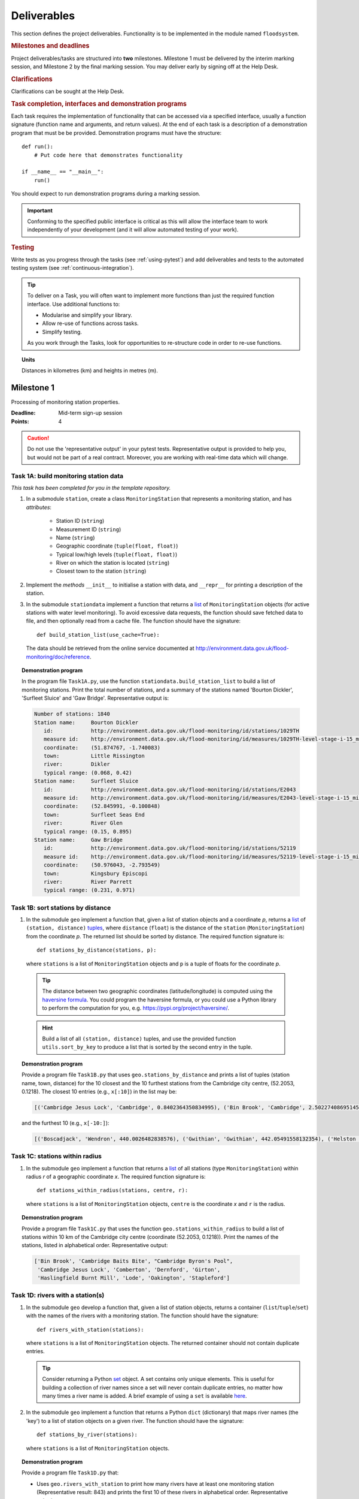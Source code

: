 .. _Deliverables:

Deliverables
============

This section defines the project deliverables.  Functionality is to be
implemented in the module named ``floodsystem``.

.. rubric:: Milestones and deadlines

Project deliverables/tasks are structured into **two** milestones.
Milestone 1 must be delivered by the interim marking session, and
Milestone 2 by the final marking session.  You may deliver early by
signing off at the Help Desk.

.. rubric:: Clarifications

Clarifications can be sought at the Help Desk.

.. rubric:: Task completion, interfaces and demonstration programs

Each task requires the implementation of functionality that can be
accessed via a specified interface, usually a function signature
(function name and arguments, and return values).  At the end of each
task is a description of a demonstration program that must be be
provided. Demonstration programs must have the structure::

  def run():
      # Put code here that demonstrates functionality

  if __name__ == "__main__":
      run()

You should expect to run demonstration programs during a marking
session.

.. important::

   Conforming to the specified public interface is critical as this
   will allow the interface team to work independently of your
   development (and it will allow automated testing of your work).


.. rubric:: Testing

Write tests as you progress through the tasks (see :ref:`using-pytest`)
and add deliverables and tests to the automated testing system (see
:ref:`continuous-integration`).

.. tip::

   To deliver on a Task, you will often want to implement more functions
   than just the required function interface. Use additional functions
   to:

   - Modularise and simplify your library.

   - Allow re-use of functions across tasks.

   - Simplify testing.

   As you work through the Tasks, look for opportunities to
   re-structure code in order to re-use functions.


.. topic:: Units

   Distances in kilometres (km) and heights in metres (m).

Milestone 1
-----------

Processing of monitoring station properties.

:Deadline: Mid-term sign-up session
:Points: 4

.. caution::

   Do not use the 'representative output' in your pytest tests.
   Representative output is provided to help you, but would not be part
   of a real contract. Moreover, you are working with real-time data
   which will change.


Task 1A: build monitoring station data
^^^^^^^^^^^^^^^^^^^^^^^^^^^^^^^^^^^^^^

*This task has been completed for you in the template repository.*

#. In a submodule ``station``, create a class ``MonitoringStation`` that
   represents a monitoring station, and has *attributes*:

    - Station ID (``string``)

    - Measurement ID (``string``)

    - Name (``string``)

    - Geographic coordinate (``tuple(float, float)``)

    - Typical low/high levels (``tuple(float, float)``)

    - River on which the station is located (``string``)

    - Closest town to the station (``string``)

#. Implement the *methods* ``__init__`` to initialise a station with
   data, and ``__repr__`` for printing a description of the station.

#. In the submodule ``stationdata`` implement a function that returns a
   `list <https://docs.python.org/3/library/stdtypes.html#lists>`_ of
   ``MonitoringStation`` objects (for active stations with water level
   monitoring).  To avoid excessive data requests, the function should
   save fetched data to file, and then optionally read from a cache
   file. The function should have the signature::

     def build_station_list(use_cache=True):

   The data should be retrieved from the online service documented at
   http://environment.data.gov.uk/flood-monitoring/doc/reference.

.. topic:: Demonstration program

   In the program file ``Task1A.py``, use the function
   ``stationdata.build_station_list`` to build a list of monitoring
   stations. Print the total number of stations, and a summary of the
   stations named 'Bourton Dickler', 'Surfleet Sluice' and 'Gaw Bridge'.
   Representative output is:

   .. code-block:: none

      Number of stations: 1840
      Station name:     Bourton Dickler
         id:            http://environment.data.gov.uk/flood-monitoring/id/stations/1029TH
         measure id:    http://environment.data.gov.uk/flood-monitoring/id/measures/1029TH-level-stage-i-15_min-mASD
         coordinate:    (51.874767, -1.740083)
         town:          Little Rissington
         river:         Dikler
         typical range: (0.068, 0.42)
      Station name:     Surfleet Sluice
         id:            http://environment.data.gov.uk/flood-monitoring/id/stations/E2043
         measure id:    http://environment.data.gov.uk/flood-monitoring/id/measures/E2043-level-stage-i-15_min-mASD
         coordinate:    (52.845991, -0.100848)
         town:          Surfleet Seas End
         river:         River Glen
         typical range: (0.15, 0.895)
      Station name:     Gaw Bridge
         id:            http://environment.data.gov.uk/flood-monitoring/id/stations/52119
         measure id:    http://environment.data.gov.uk/flood-monitoring/id/measures/52119-level-stage-i-15_min-mASD
         coordinate:    (50.976043, -2.793549)
         town:          Kingsbury Episcopi
         river:         River Parrett
         typical range: (0.231, 0.971)


Task 1B: sort stations by distance
^^^^^^^^^^^^^^^^^^^^^^^^^^^^^^^^^^

#. In the submodule ``geo`` implement a function that, given a list of
   station objects and a coordinate *p*, returns a `list
   <https://docs.python.org/3/library/stdtypes.html#lists>`__ of
   ``(station, distance)`` `tuples
   <https://docs.python.org/3/library/stdtypes.html#tuples>`__, where
   ``distance`` (``float``) is the distance of the ``station``
   (``MonitoringStation``) from the coordinate *p*.  The returned list
   should be sorted by distance. The required function signature is::

     def stations_by_distance(stations, p):

   where ``stations`` is a list of ``MonitoringStation`` objects and
   ``p`` is a tuple of floats for the coordinate *p*.

  .. tip::

    The distance between two geographic coordinates (latitude/longitude)
    is computed using the `haversine formula
    <https://en.wikipedia.org/wiki/Haversine_formula>`__. You could
    program the haversine formula, or you could use a Python library to
    perform the computation for you, e.g.
    https://pypi.org/project/haversine/.

  .. hint::

    Build a list of all ``(station, distance)`` tuples, and use the
    provided function ``utils.sort_by_key`` to produce a list that is
    sorted by the second entry in the tuple.

.. topic:: Demonstration program

   Provide a program file ``Task1B.py`` that uses
   ``geo.stations_by_distance`` and prints a list of tuples (station
   name, town, distance) for the 10 closest and the 10 furthest stations
   from the Cambridge city centre, (52.2053, 0.1218).  The closest 10
   entries (e.g., ``x[:10]``) in the list may be:

   .. code-block:: none

      [('Cambridge Jesus Lock', 'Cambridge', 0.8402364350834995), ('Bin Brook', 'Cambridge', 2.502274086951454), ("Cambridge Byron's Pool", 'Grantchester', 4.0720438555077125), ('Cambridge Baits Bite', 'Milton', 5.115589516578674), ('Girton', 'Girton', 5.227070345811418), ('Haslingfield Burnt Mill', 'Haslingfield', 7.044388165868453), ('Oakington', 'Oakington', 7.128249171700346), ('Stapleford', 'Stapleford', 7.265694306995238), ('Comberton', 'Comberton', 7.7350743760373675), ('Dernford', 'Great Shelford', 7.993861351711722)]

   and the furthest 10 (e.g., ``x[-10:]``):

   .. code-block:: none

      [('Boscadjack', 'Wendron', 440.0026482838576), ('Gwithian', 'Gwithian', 442.05491558132354), ('Helston County Bridge', 'Helston', 443.37824966454974), ('Loe Pool', 'Helston', 445.07184458260684), ('Relubbus', 'Relubbus', 448.64944322554413), ('St Erth', 'St Erth', 449.03415711886015), ('St Ives Consols Farm', 'St Ives', 450.0734690482922), ('Penzance Tesco', 'Penzance', 456.3857579793324), ('Penzance Alverton', 'Penzance', 458.5766422710278), ('Penberth', 'Penberth', 467.53367291629183)]


Task 1C: stations within radius
^^^^^^^^^^^^^^^^^^^^^^^^^^^^^^^

#. In the submodule ``geo`` implement a function that returns a `list
   <https://docs.python.org/3/library/stdtypes.html#lists>`__ of all
   stations (type ``MonitoringStation``) within radius *r* of a
   geographic coordinate *x*. The required function signature is::

     def stations_within_radius(stations, centre, r):

   where ``stations`` is a list of ``MonitoringStation`` objects,
   ``centre`` is the coordinate *x* and ``r`` is the radius.

.. topic:: Demonstration program

   Provide a program file ``Task1C.py`` that uses the function
   ``geo.stations_within_radius`` to build a list of stations within 10
   km of the Cambridge city centre (coordinate (52.2053, 0.1218)). Print
   the names of the stations, listed in alphabetical order.
   Representative output:

   .. code-block:: none

      ['Bin Brook', 'Cambridge Baits Bite', "Cambridge Byron's Pool",
       'Cambridge Jesus Lock', 'Comberton', 'Dernford', 'Girton',
       'Haslingfield Burnt Mill', 'Lode', 'Oakington', 'Stapleford']


Task 1D: rivers with a station(s)
^^^^^^^^^^^^^^^^^^^^^^^^^^^^^^^^^

#. In the submodule ``geo`` develop a function that, given a list of
   station objects, returns a container (``list``/``tuple``/``set``)
   with the names of the rivers with a monitoring station. The function
   should have the signature::

     def rivers_with_station(stations):

   where ``stations`` is a list of ``MonitoringStation`` objects. The returned
   container should not contain duplicate entries.

   .. tip::

     Consider returning a Python `set
     <https://docs.python.org/3/library/stdtypes.html#set>`__ object. A
     set contains only unique elements. This is useful for building a
     collection of river names since a set will never contain duplicate
     entries, no matter how many times a river name is added.  A brief
     example of using a ``set`` is available `here
     <https://docs.python.org/3/tutorial/datastructures.html#sets>`__.

#. In the submodule ``geo`` implement a function that returns a Python
   ``dict`` (dictionary) that maps river names (the 'key') to a list of
   station objects on a given river. The function should have the
   signature::

     def stations_by_river(stations):

   where ``stations`` is a list of ``MonitoringStation`` objects.

.. topic:: Demonstration program

   Provide a program file ``Task1D.py`` that:

   - Uses ``geo.rivers_with_station`` to print how many rivers
     have at least one monitoring station (Representative result: 843)
     and prints the first 10 of these rivers in alphabetical order.
     Representative output:

     .. code-block:: none

        843 stations. First 10 - ['Addlestone Bourne', 'Adur', 'Aire Washlands', 'Alconbury Brook',
         'Aldbourne', 'Aller Brook', 'Alre', 'Alt', 'Alverthorpe Beck', 'Ampney Brook']

   - Uses ``geo.stations_by_river`` to print the names of the stations
     located on the following rivers in alphabetical order:

     - 'River Aire'

       Representative output:

       .. code-block:: none

          ['Airmyn', 'Apperley Bridge', 'Armley', 'Beal Weir Bridge', 'Bingley', 'Birkin Holme Washlands', 'Carlton Bridge', 'Castleford', 'Chapel Haddlesey', 'Cononley', 'Cottingley Bridge', 'Ferrybridge Lock', 'Fleet Weir', 'Gargrave', 'Kildwick', 'Kirkstall Abbey', 'Knottingley Lock', 'Leeds Crown Point', 'Saltaire', 'Snaygill', 'Stockbridge']

     - 'River Cam'

       Representative output:

       .. code-block:: none

          ['Cam', 'Cambridge', 'Cambridge Baits Bite', 'Cambridge Jesus Lock', 'Dernford', 'Weston Bampfylde']

     - 'River Thames'

       Representative output:

       .. code-block:: none

          ['Abingdon Lock', 'Bell Weir', 'Benson Lock', 'Boulters Lock', 'Bray Lock', 'Buscot Lock', 'Caversham Lock', 'Chertsey Lock', 'Cleeve Lock', 'Clifton Lock', 'Cookham Lock', 'Cricklade', 'Culham Lock', 'Days Lock', 'Ewen', 'Eynsham Lock', 'Farmoor', 'Godstow Lock', 'Goring Lock', 'Grafton Lock', 'Hannington Bridge', 'Hurley Lock', 'Iffley Lock', 'Kings Lock', 'Kingston', 'Maidenhead', 'Mapledurham Lock', 'Marlow Lock', 'Marsh Lock', 'Molesey Lock', 'Northmoor Lock', 'Old Windsor Lock', 'Osney Lock', 'Penton Hook', 'Pinkhill Lock', 'Radcot Lock', 'Reading', 'Romney Lock', 'Rushey Lock', 'Sandford-on-Thames', 'Shepperton Lock', 'Shifford Lock', 'Shiplake Lock', 'Somerford Keynes', 'Sonning Lock', 'St Johns Lock', 'Staines', 'Sunbury  Lock', 'Sutton Courtenay', 'Teddington Lock', 'Thames Ditton Island', 'Trowlock Island', 'Walton', 'Whitchurch Lock', 'Windsor Park']


Task 1E: rivers by number of stations
^^^^^^^^^^^^^^^^^^^^^^^^^^^^^^^^^^^^^

#. Implement a function in ``geo`` that determines the *N* rivers with the
   greatest number of monitoring stations. It should return a ``list``
   of `(river name, number of stations)` tuples, sorted by the number of
   stations.  In the case that there are more rivers with the same
   number of stations as the *N* th entry, include these rivers in the
   list. The function should have the signature::

     def rivers_by_station_number(stations, N):

   where ``stations`` is a list of ``MonitoringStation`` objects.

.. topic:: Demonstration program

   Provide a program file ``Task1E.py`` that prints the list of (river, number
   stations) tuples when *N* = 9. Representative result is:

   .. code-block:: none

      [('Thames', 55), ('River Great Ouse', 31), ('River Avon', 30), ('River Calder', 24), ('River Aire', 21), ('River Severn', 20), ('River Derwent', 18), ('River Stour', 16), ('River Wharfe', 14), ('River Trent', 14), ('Witham', 14)]

   The above list has more then 9 entries since a number of rivers have
   14 stations.


Task 1F: typical low/high range consistency
^^^^^^^^^^^^^^^^^^^^^^^^^^^^^^^^^^^^^^^^^^^

It is suspected that some stations have inconsistent data for typical
low/high ranges, namely that (i) no data is available; or (ii) the
reported typical high range is less than the reported typical low. This
needs to be checked so that stations with inconsistent data are not used
erroneously in flood warning analysis.

#. Add a *method* to the ``MonitoringStation`` class that checks the
   typical high/low range data for consistency.  The method should return
   ``True`` if the data is consistent and ``False`` if the data is
   inconsistent or unavailable.  The method should have the signature::

     def typical_range_consistent(self):

#. Implement in the submodule ``station`` a function that, given a list of
   station objects, returns a list of stations that have inconsistent data.
   The function should use ``MonitoringStation.typical_range_consistent``,
   and should have the signature::

     def inconsistent_typical_range_stations(stations):

   where ``stations`` is a list of ``MonitoringStation`` objects.

.. topic:: Demonstration program

   Provide a program file ``Task1F.py`` that builds a list of all
   stations with inconsistent typical range data.  Print a list of
   station names, in alphabetical order, for stations with inconsistent
   data. The representative result (at the time of writing) is:

   .. code-block:: none

      ['Addlestone', 'Airmyn', 'Allerford', 'Arundel Queen St Bridge', 'Blacktoft', 'Braunton', 'Brentford', 'Broomfleet Weighton Lock', 'East Hull Hedon Road', 'Eccelsfield Morrisons', 'Fleetwood', 'Goole', 'Gravesend', 'Hedon Thorn Road Bridge', 'Hedon Westlands Drain', 'Hull Barrier Victoria Pier', 'Hull High Flaggs, Lincoln Street', "King's Lynn", 'Littlehampton', 'Paull', 'Salt end', 'Silloth Docks', 'Stone Creek', 'Templers Road', 'Topsham', 'Totnes', 'Truro Harbour', 'Weare Giffard', 'Westbrook Mill', 'Wilfholme PS', 'Wilfholme PS Hull Level']


Optional extensions
^^^^^^^^^^^^^^^^^^^

#. Display the location of each station on a map (perhaps from Google
   Maps).  Suitable Python libraries tools for this include `Bokeh
   <http://bokeh.pydata.org/>`__ and `Plotly
   <https://plot.ly/python/#maps>`__.

#. Explore what other station information is available in the retrieved
   data. The function ``stationdata.build_station_list`` is a good place
   to start. Extend ``MonitoringStation`` to store any interesting
   station data as attributes.

#. *Advanced*: The ``MonitoringStation`` attributes (station data) are
   properties of the station and will not generally change. However, we
   could accidentally and mistakenly change an attribute in our code. For
   flood forecasting and warning, such an error could have dire
   consequences.  Use `property
   <https://docs.python.org/3/library/functions.html#property>`__
   decorators to prevent accidental modification of the attributes.

.. todo::

   Add example code for using Bokeh with Google Maps.


Milestone 2
-----------

The focus of the Milestone 2 is processing monitoring station real-time
data to warn of flood risks.

:Deadline: End-of-term sign-up session
:Points: 8

.. caution::

   Representative output for each demonstration program is provided as a
   guide. You will be working with real-time data, so the precise output
   will change with time.


Task 2A: fetch real-time river levels
^^^^^^^^^^^^^^^^^^^^^^^^^^^^^^^^^^^^^

*This task has been completed for you in the template repository.*

#. Extend the ``MonitoringStation`` class with an attribute
   ``latest_level`` (``float``), and implement in the ``stationdata``
   submodule a function that updates the latest water level for all
   stations in a list using data fetched from the Internet.  If level
   data is not available, the attribute ``latest_level`` should be set
   to ``None``. The function should have the signature::

     def update_water_levels(stations):

   where ``stations`` is a list of ``MonitoringStation`` objects.

.. topic:: Demonstration program

   Provide a program file ``Task2A.py`` that sets the latest water level
   for all stations, and prints the latest levels at the stations
   'Bourton Dickler', 'Surfleet Sluice', 'Gaw Bridge', 'Hemingford' and
   'Swindon'. Typical output is:

   .. code-block:: none

      Station name and current level: Bourton Dickler, 0.146
      Station name and current level: Surfleet Sluice, 0.84
      Station name and current level: Gaw Bridge, 0.463
      Station name and current level: Hemingford, 0.197
      Station name and current level: Swindon, 1.192


Task 2B: assess flood risk by level
^^^^^^^^^^^^^^^^^^^^^^^^^^^^^^^^^^^

#. Add a method to ``MonitoringStation`` that the returns the latest water
   level as a fraction of the typical range, i.e. a ratio of 1.0
   corresponds to a level at the typical high and a ratio of 0.0
   corresponds to a level at the typical low. The method should have the
   signature::

     def relative_water_level(self):

   If the necessary data is not available or is inconsistent, the
   function should return ``None``.

#. In the submodule ``flood``, implement a function that returns a list of
   tuples, where each tuple holds (i) a station (object) at which the
   latest relative water level is over ``tol`` and (ii) the relative
   water level at the station. The returned list should be sorted by the
   relative level in descending order. The function should have the
   signature::

     def stations_level_over_threshold(stations, tol):

   where ``stations`` is a list of ``MonitoringStation`` objects.
   Consider only stations with consistent typical low/high data.

.. topic:: Demonstration program

   Provide a program file ``Task2B.py`` that prints the name of each
   station at which the current relative level is over 0.8, with the
   relative level alongside the name (do not forget to handle the cases
   of inconsistent range data). Typical output will be of the form:

   .. code-block:: none

      Ledgard Bridge 3.982
      Godstow Lock 1.56198347107438
      Windyridge Road 1.4470588235294117
      Castle Mill (Bedford) 1.3333333333333328
      Newark Weir 1.249999999999988
      Cam 1.1813725490196074
      Hayes Basin 1.166666666666667
      Eckington Sluice 1.0875462392108504
      Romney Lock 1.0829268292682928
      Pinkhill Lock 1.0524475524475525
      .
      .

   Explore your implementation for different tolerances.


Task 2C: most at risk stations
^^^^^^^^^^^^^^^^^^^^^^^^^^^^^^

#. Implement a function in the submodule ``flood`` that returns a list of
   the *N* stations (objects) at which the water level, relative to the
   typical range, is highest. The list should be sorted in descending
   order by relative level.  The function should have the signature::

     def stations_highest_rel_level(stations, N):

   where ``stations`` is a list of ``MonitoringStation`` objects.

.. topic:: Demonstration program

   Provide a program file ``Task2C.py`` that prints the names of the 10
   stations at which the current relative level is highest, with the
   relative level beside each station name.  Typical output will be of
   the form:

   .. code-block:: none

      Ledgard Bridge 3.982
      Godstow Lock 1.56198347107438
      Windyridge Road 1.4470588235294117
      Castle Mill (Bedford) 1.3333333333333328
      Newark Weir 1.249999999999988
      Cam 1.1813725490196074
      Hayes Basin 1.166666666666667
      Eckington Sluice 1.0875462392108504
      Romney Lock 1.0829268292682928
      Pinkhill Lock 1.0524475524475525


Task 2D: level data time history
^^^^^^^^^^^^^^^^^^^^^^^^^^^^^^^^

*This task has been completed for you in the template repository.*

#. Implement in the submodule ``datafetcher`` a function that retrieves
   from the Internet the water level data for a given station 'measure
   id' over the period from the current time back to *d* days ago. It
   should return a tuple with the first entry being the sample times and
   the second entry being the water levels.  The function should have
   the signature::

     def fetch_measure_levels(measure_id, dt):

   Typical use to retrieve the level data at a station over the past 10
   days would be::

     import datetime
     dt = 10
     dates, levels = fetch_measure_levels(station.measure_id,
                                          dt=datetime.timedelta(days=dt))

.. topic:: Demonstration program

   Provide a program file ``Task2D.py`` that fetches and prints the
   level history at the station 'Cam' over the past 2 days. Typical
   output:

   .. code-block:: none

      2017-01-08 04:00:00+00:00 0.819
      2017-01-08 03:45:00+00:00 0.819
      2017-01-08 03:30:00+00:00 0.819
      2017-01-08 03:15:00+00:00 0.819
      2017-01-08 03:00:00+00:00 0.819
      2017-01-08 02:45:00+00:00 0.819
      2017-01-08 02:30:00+00:00 0.819
      2017-01-08 02:15:00+00:00 0.819
      2017-01-08 02:00:00+00:00 0.82
      2017-01-08 01:45:00+00:00 0.82
      .
      .


Task 2E: plot water level
^^^^^^^^^^^^^^^^^^^^^^^^^

#. Implement in a submodule ``plot`` a function that displays a plot (using
   `Matplotlib <http://matplotlib.org/>`__) of the water level data
   against time for a station, and include on the plot lines for the
   typical low and high levels. The axes should be labelled and use the
   station name as the plot title. The function should have the
   signature::

     def plot_water_levels(station, dates, levels):

   where ``station`` is a ``MonitoringStation`` object.

   .. hint::

      Example code to display a plot using Matplotlib::

        import matplotlib.pyplot as plt
        from datetime import datetime, timedelta

        t = [datetime(2016, 12, 30), datetime(2016, 12, 31), datetime(2017, 1, 1),
             datetime(2017, 1, 2), datetime(2017, 1, 3), datetime(2017, 1, 4),
             datetime(2017, 1, 5)]
        level = [0.2, 0.7, 0.95, 0.92, 1.02, 0.91, 0.64]

        # Plot
        plt.plot(t, level)

        # Add axis labels, rotate date labels and add plot title
        plt.xlabel('date')
        plt.ylabel('water level (m)')
        plt.xticks(rotation=45);
        plt.title("Station A")

        # Display plot
        plt.tight_layout()  # This makes sure plot does not cut off date labels

        plt.show()

#. *Optional:* In place of Matplotlib, try using a web-centric plotting
   library such as `Bokeh <http://bokeh.pydata.org/>`__ or `Plotly
   <https://plot.ly/python/>`__.

#. *Optional extension:* Generalise your implementation such that it takes
   a list of up to 6 stations displays the level at each station as
   subplot inside a single plot.

.. todo::

   Add subplot example or link


.. topic:: Demonstration program

   Provide a program file ``Task2E.py`` that plots the water levels over
   the past 10 days for the 5 stations at which the current relative
   water level is greatest.


Task 2F: function fitting
^^^^^^^^^^^^^^^^^^^^^^^^^

.. sidebar:: Least-squares polynomial fit

   A least-squares polynomial fit is finding a polynomial that 'best'
   fits data points in the least-squares sense, i.e.  for a set of
   :math:`n` data points

   .. math::

      ((x_0, y_0), (x_1, y_1), \dots, (x_{n-1}, y_{n-1}))

   the best-fit polynomial :math:`f(x)` minimises the error

   .. math::

      e = \sum_{i=0}^{n-1} (y_{i} - f(x_{i}))^{2}.

   Details of how to compute least-squares fits is covered in Part IB.

#. In a submodule ``analysis`` implement a function that given the water
   level time history (dates, levels) for a station computes a
   least-squares fit of a polynomial of degree *p* to water level data.
   The function should return a tuple of (i) the polynomial object and
   (ii) any shift of the time (date) axis (see below).  The function
   should have the signature::

    def polyfit(dates, levels, p):

   Typical usage for a polynomial of degree 3 would be::

     poly, d0 = polyfit(dates, levels, 3)

   where ``poly`` is a `numpy.poly1d
   <https://docs.scipy.org/doc/numpy/reference/generated/numpy.poly1d.html>`__
   object an ``d0`` is any shift of the date (time) axis.

   .. hint::

      To work with dates as function arguments, e.g. a polynomial that
      depends on time, the dates need to be converted to floats.
      Matplotlib has a function `date2num
      <https://matplotlib.org/api/dates_api.html#matplotlib.dates.date2num>`__
      that from a list of ``datetime`` objects returns a list of
      ``float``, where the floats are the time in days (including
      fractions of days) since the year 0001::

         import matplotlib
         x = matplotlib.dates.date2num(dates)

   .. hint::

      NumPy has tools for computing least-squares fits to data. The below
      example computes a least-squares fit for some data points, and
      plots the data points and the least-squares polynomial::

        import numpy as np
        import matplotlib.pyplot as plt

        # Create set of 10 data points on interval (0, 2)
        x = np.linspace(0, 2, 10)
        y = [0.1, 0.09, 0.23, 0.34, 0.78, 0.74, 0.43, 0.31, 0.01, -0.05]

        # Find coefficients of best-fit polynomial f(x) of degree 4
        p_coeff = np.polyfit(x, y, 4)

        # Convert coefficient into a polynomial that can be evaluated,
        # e.g. poly(0.3)
        poly = np.poly1d(p_coeff)

        # Plot original data points
        plt.plot(x, y, '.')

        # Plot polynomial fit at 30 points along interval
        x1 = np.linspace(x[0], x[-1], 30)
        plt.plot(x1, poly(x1))

        # Display plot
        plt.show()

   .. caution::

     In the above example, if we changed the ``x`` interval (0, 2) to
     (10000, 10002), i.e.::

       x = np.linspace(10000, 10002, 10)

     NumPy prints the warning message::

       RankWarning: Polyfit may be poorly conditioned warnings.warn(msg, RankWarning)

     This message is warning that floating point round-off errors will be
     significant and will affect accuracy. In simple terms, the issues is
     that when we raise a number between 10000 and 10002 to a power, small
     but important differences are effectively 'lost'.

     This issues arises if we work with dates converted to floats using
     ``matplotlib.dates.date2num`` since it returns the number of days
     since the origin of the Gregorian calendar. The numbers will
     therefore be large.  A way to improve the situation is with a
     change-of-variable::

       import numpy as np
       import matplotlib.pyplot as plt

       # Create set of 10 data points on interval (1000, 1002)
       x = np.linspace(10000, 10002, 10)
       y = [0.1, 0.09, 0.23, 0.34, 0.78, 0.74, 0.43, 0.31, 0.01, -0.05]

       # Using shifted x values, find coefficient of best-fit
       # polynomial f(x) of degree 4
       p_coeff = np.polyfit(x - x[0], y, 4)

       # Convert coefficient into a polynomial that can be evaluated
       # e.g. poly(0.3)
       poly = np.poly1d(p_coeff)

       # Plot original data points
       plt.plot(x, y, '.')

       # Plot polynomial fit at 30 points along interval (note that polynomial
       # is evaluated using the shift x)
       x1 = np.linspace(x[0], x[-1], 30)
       plt.plot(x1, poly(x1 - x[0]))

       # Display plot
       plt.show()

#. In the submodule ``plot``, add a function that plots the water level
   data and the best-fit polynomial. The function must have the
   signature::

     def plot_water_level_with_fit(station, dates, levels, p):

   where ``station`` is a ``MonitoringStation`` object.

.. topic:: Demonstration program

   Provide a program file ``Task2F.py`` that for each of the 5 stations
   at which the current relative water level is greatest and for a time
   period extending back 2 days, plots the level data and the best-fit
   polynomial of degree 4 against time. Show the typical range low/high
   on your plot.

.. caution::

   Fitting high-degree polynomials to data is notoriously tricky,
   especially if the data is not very smooth (as will often be the case
   with water level data). The problem is that oscillations can appear
   at the ends of the interval. The is known as `Runge's phenomenon
   <https://en.wikipedia.org/wiki/Runge's_phenomenon>`__. You can
   observe this with the river level data by increasing the polynomial
   degree, say to 10, and the time interval, say to 10 days.


Task 2G: issuing flood warnings for towns
^^^^^^^^^^^^^^^^^^^^^^^^^^^^^^^^^^^^^^^^^

#. Using your implementation, list the towns where you assess the risk of
   flooding to be greatest. Explain the criteria that you have used in
   making your assessment, and rate the risk at 'severe', 'high',
   'moderate' or 'low'.

   .. note::

     This task is an opportunity to demonstrate your creativity and
     technical insights.

   .. tip::

     Consider how you could forecast whether the water level at a station
     is rising or falling.


Optional extensions
^^^^^^^^^^^^^^^^^^^

#. Show all stations on a map, and indicate by colour stations that
   are (i) below the typical range; (ii) within the typical range; (iii)
   above the typical range; or (iv) for which there is not level data.

#. Provide a web-based interface to your flood warning system.

#. Incorporate rainfall data from
   http://environment.data.gov.uk/flood-monitoring/doc/reference into
   your system.

#. Explore what other data from
   http://environment.data.gov.uk/flood-monitoring/doc/reference you
   could use to improve your monitoring and warning system.  To start,
   examine the data that is already being retrieved but has not been
   used.

